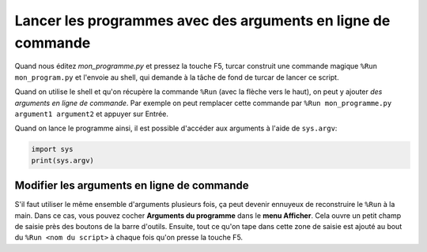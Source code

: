 Lancer les programmes avec des arguments en ligne de commande
=============================================================

Quand nous éditez *mon_programme.py* et pressez la touche F5, turcar construit une commande magique
``%Run mon_program.py`` et l'envoie au shell, qui demande à la tâche de fond de turcar de lancer ce script.

Quand on utilise le shell et qu'on récupère la commande ``%Run`` (avec la flèche vers le haut), on peut y ajouter
*des arguments en ligne de commande*. Par exemple on peut remplacer cette commande par
``%Run mon_programme.py argument1 argument2`` et appuyer sur Entrée.

Quand on lance le programme ainsi, il est possible d'accéder aux arguments à l'aide de ``sys.argv``:

.. code::

    import sys
    print(sys.argv)

Modifier les arguments en ligne de commande
-------------------------------------------

S'il faut utiliser le même ensemble d'arguments plusieurs fois, ça peut devenir ennuyeux de reconstruire
le ``%Run`` à la main. Dans ce cas, vous pouvez cocher **Arguments du programme** dans le **menu Afficher**. Cela
ouvre un petit champ de saisie près des boutons de la barre d'outils. Ensuite, tout ce qu'on tape dans cette
zone de saisie est ajouté au bout du ``%Run <nom du script>`` à chaque fois qu'on presse la touche F5.

 	
